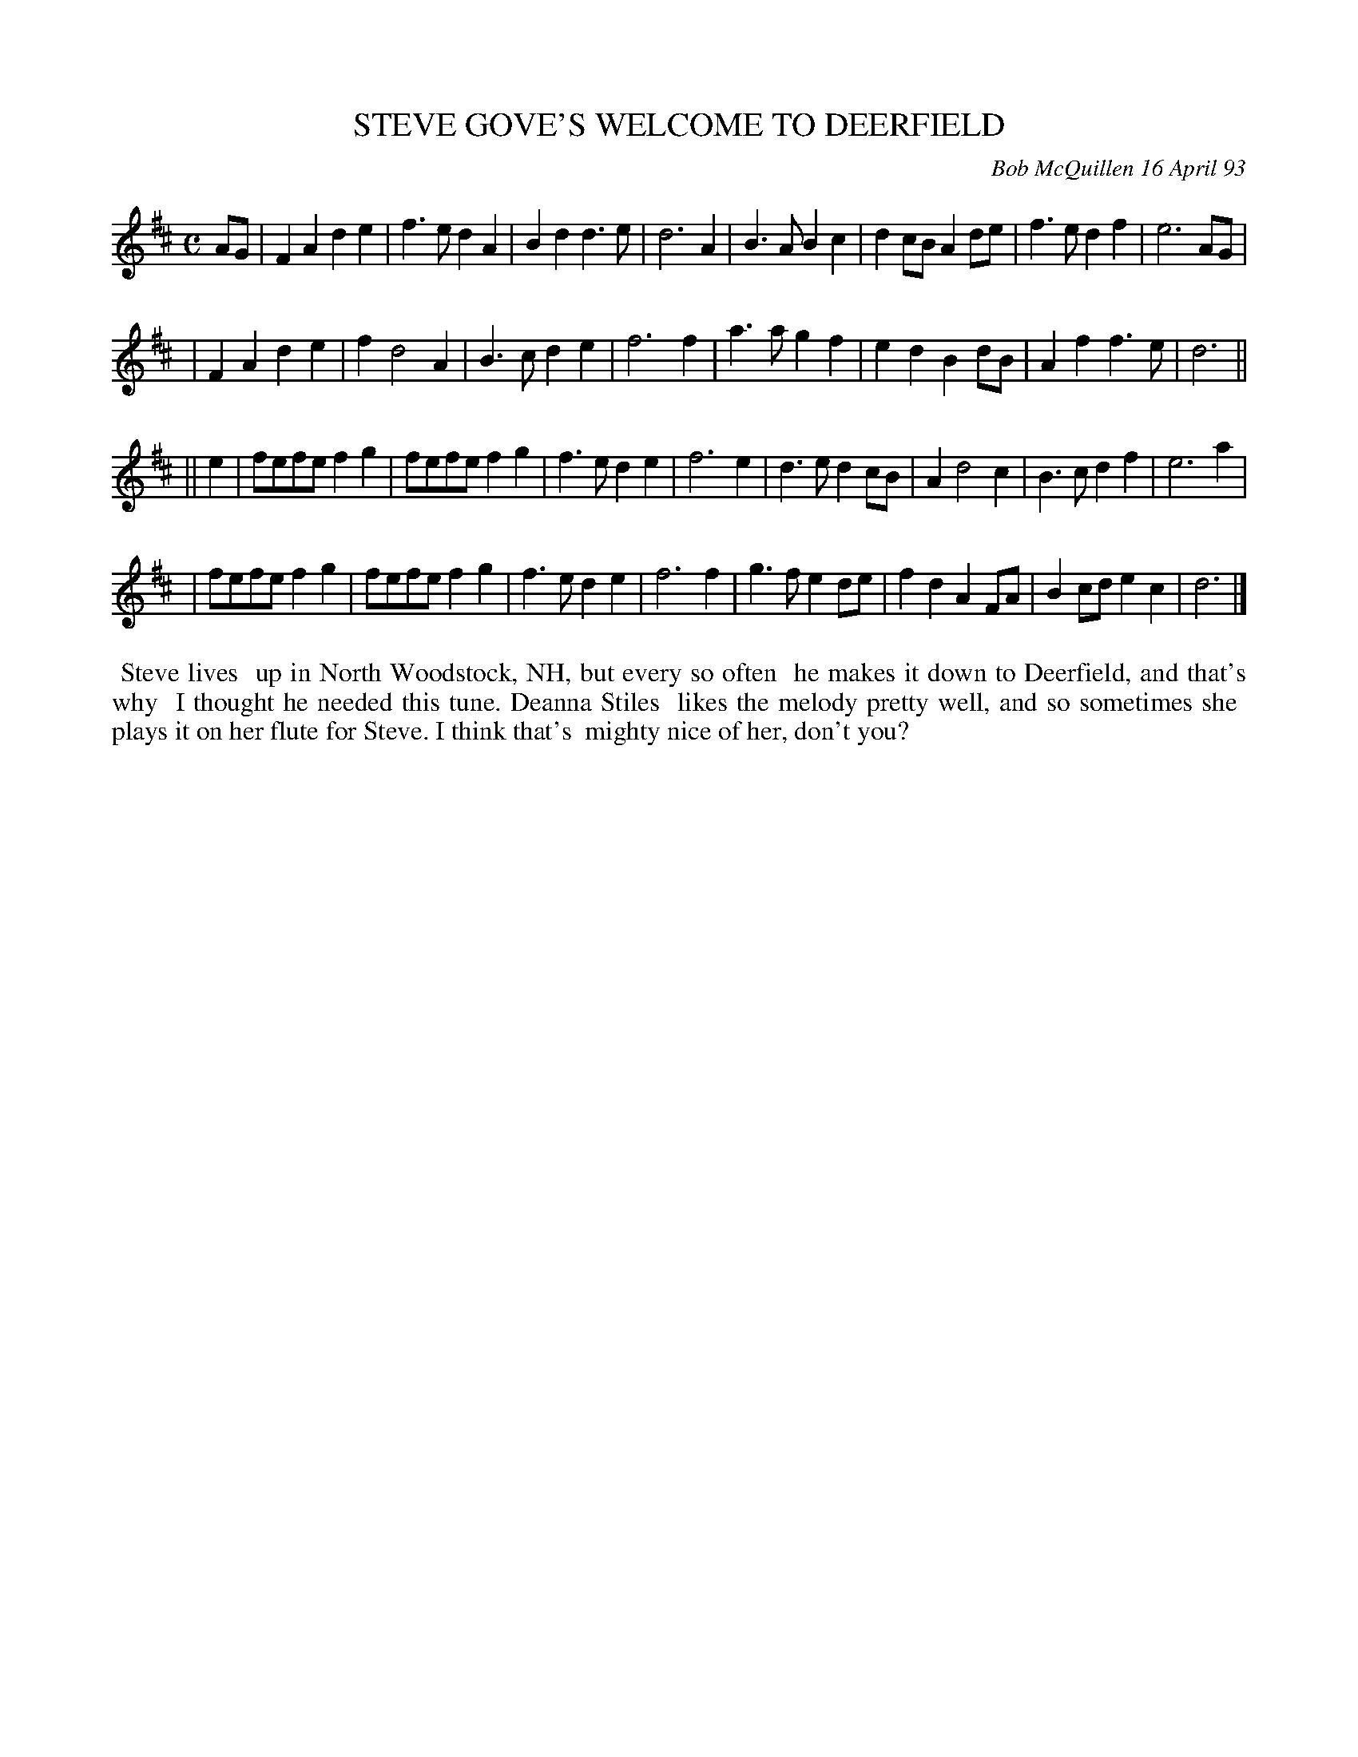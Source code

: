 X: 10107
T: STEVE GOVE'S WELCOME TO DEERFIELD
C: Bob McQuillen 16 April 93
B: Bob's Note Book 10 #107
%R: march, reel
Z: 2020 John Chambers <jc:trillian.mit.edu>
M: C
L: 1/8
K: D
AG \
| F2A2 d2e2 | f3e d2A2 | B2d2 d3e | d6 A2 | B3A B2c2 | d2cB A2de | f3e d2f2 | e6 AG |
| F2A2 d2e2 | f2 d4 A2 | B3c d2e2 | f6 f2 | a3a g2f2 | e2d2 B2dB | A2f2 f3e | d6 ||
|| e2 \
| fefe f2g2 | fefe f2g2 | f3e d2e2 | f6 e2 | d3e d2cB | A2 d4 c2 | B3c d2f2 | e6 a2 |
| fefe f2g2 | fefe f2g2 | f3e d2e2 | f6 f2 | g3f e2de | f2d2 A2FA | B2cd e2c2 | d6 |]
%%begintext align
%% Steve lives
%% up in North Woodstock, NH, but every so often
%% he makes it down to Deerfield, and that's why
%% I thought he needed this tune. Deanna Stiles
%% likes the melody pretty well, and so sometimes she
%% plays it on her flute for Steve. I think that's
%% mighty nice of her, don't you?
%%endtext
